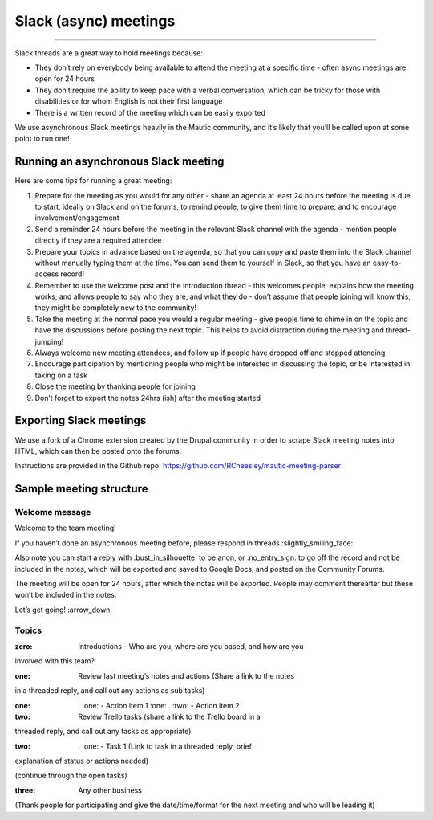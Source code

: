 ======================
Slack (async) meetings
======================

--------------

Slack threads are a great way to hold meetings because:

- They don’t rely on everybody being available to attend the meeting at
  a specific time - often async meetings are open for 24 hours
- They don’t require the ability to keep pace with a verbal
  conversation, which can be tricky for those with disabilities or for
  whom English is not their first language
- There is a written record of the meeting which can be easily exported

We use asynchronous Slack meetings heavily in the Mautic community, and
it’s likely that you’ll be called upon at some point to run one!

Running an asynchronous Slack meeting
=====================================

Here are some tips for running a great meeting:

1. Prepare for the meeting as you would for any other - share an agenda
   at least 24 hours before the meeting is due to start, ideally on
   Slack and on the forums, to remind people, to give them time to
   prepare, and to encourage involvement/engagement
2. Send a reminder 24 hours before the meeting in the relevant Slack
   channel with the agenda - mention people directly if they are a
   required attendee
3. Prepare your topics in advance based on the agenda, so that you can
   copy and paste them into the Slack channel without manually typing
   them at the time. You can send them to yourself in Slack, so that you
   have an easy-to-access record!
4. Remember to use the welcome post and the introduction thread - this
   welcomes people, explains how the meeting works, and allows people to
   say who they are, and what they do - don’t assume that people joining
   will know this, they might be completely new to the community!
5. Take the meeting at the normal pace you would a regular meeting -
   give people time to chime in on the topic and have the discussions
   before posting the next topic. This helps to avoid distraction during
   the meeting and thread-jumping!
6. Always welcome new meeting attendees, and follow up if people have
   dropped off and stopped attending
7. Encourage participation by mentioning people who might be interested
   in discussing the topic, or be interested in taking on a task
8. Close the meeting by thanking people for joining
9. Don’t forget to export the notes 24hrs (ish) after the meeting
   started

Exporting Slack meetings
========================

We use a fork of a Chrome extension created by the Drupal community in
order to scrape Slack meeting notes into HTML, which can then be posted
onto the forums.

Instructions are provided in the Github repo:
https://github.com/RCheesley/mautic-meeting-parser

Sample meeting structure
========================

Welcome message
---------------

Welcome to the team meeting!

If you haven’t done an asynchronous meeting before, please respond in
threads :slightly_smiling_face:

Also note you can start a reply with :bust_in_silhouette: to be anon, or
:no_entry_sign: to go off the record and not be included in the notes,
which will be exported and saved to Google Docs, and posted on the
Community Forums.

The meeting will be open for 24 hours, after which the notes will be
exported. People may comment thereafter but these won’t be included in
the notes.

Let’s get going! :arrow_down:

Topics
------

:zero: Introductions - Who are you, where are you based, and how are you
involved with this team?

:one: Review last meeting’s notes and actions (Share a link to the notes
in a threaded reply, and call out any actions as sub tasks)

:one: . :one: - Action item 1 :one: . :two: - Action item 2

:two: Review Trello tasks (share a link to the Trello board in a
threaded reply, and call out any tasks as appropriate)

:two: . :one: - Task 1 (Link to task in a threaded reply, brief
explanation of status or actions needed)

(continue through the open tasks)

:three: Any other business

(Thank people for participating and give the date/time/format for the
next meeting and who will be leading it)